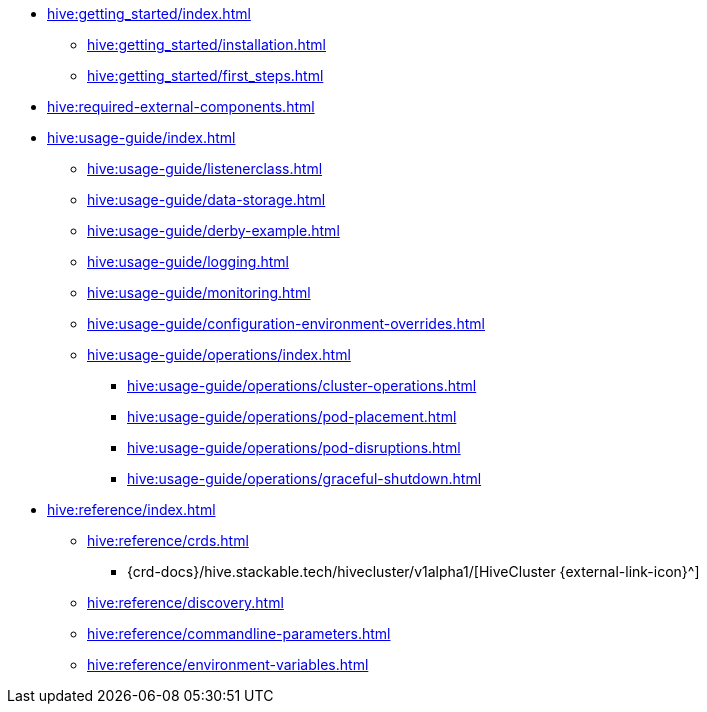 * xref:hive:getting_started/index.adoc[]
** xref:hive:getting_started/installation.adoc[]
** xref:hive:getting_started/first_steps.adoc[]
* xref:hive:required-external-components.adoc[]
* xref:hive:usage-guide/index.adoc[]
** xref:hive:usage-guide/listenerclass.adoc[]
** xref:hive:usage-guide/data-storage.adoc[]
** xref:hive:usage-guide/derby-example.adoc[]
** xref:hive:usage-guide/logging.adoc[]
** xref:hive:usage-guide/monitoring.adoc[]
** xref:hive:usage-guide/configuration-environment-overrides.adoc[]
** xref:hive:usage-guide/operations/index.adoc[]
*** xref:hive:usage-guide/operations/cluster-operations.adoc[]
*** xref:hive:usage-guide/operations/pod-placement.adoc[]
*** xref:hive:usage-guide/operations/pod-disruptions.adoc[]
*** xref:hive:usage-guide/operations/graceful-shutdown.adoc[]
* xref:hive:reference/index.adoc[]
** xref:hive:reference/crds.adoc[]
*** {crd-docs}/hive.stackable.tech/hivecluster/v1alpha1/[HiveCluster {external-link-icon}^]
** xref:hive:reference/discovery.adoc[]
** xref:hive:reference/commandline-parameters.adoc[]
** xref:hive:reference/environment-variables.adoc[]